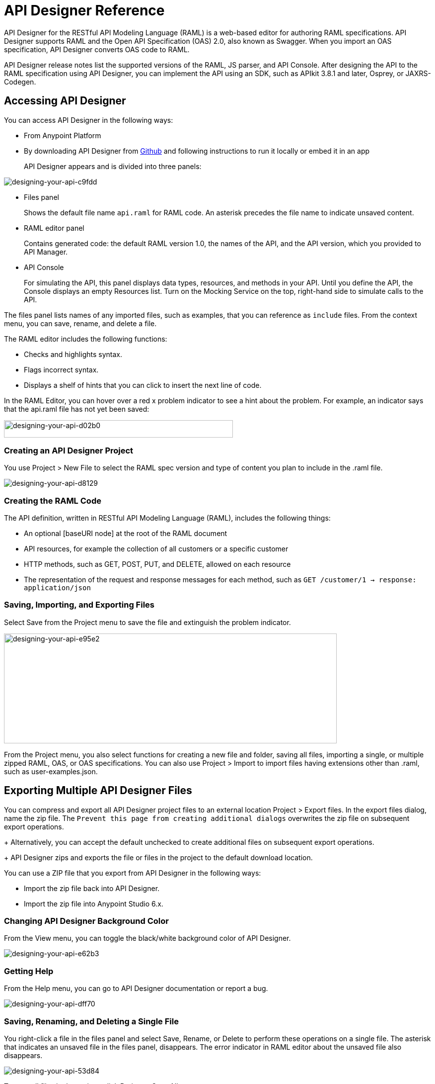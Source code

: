 = API Designer Reference
:keywords: api, designer, console, raml, apikit

API Designer for the RESTful API Modeling Language (RAML) is a web-based editor for authoring RAML specifications. API Designer supports RAML and the Open API Specification (OAS) 2.0, also known as Swagger. When you import an OAS specification, API Designer converts OAS code to RAML.

API Designer release notes list the supported versions of the RAML, JS parser, and API Console. After designing the API to the RAML specification using API Designer, you can implement the API using an SDK, such as APIkit 3.8.1 and later, Osprey, or JAXRS-Codegen. 

== Accessing API Designer

You can access API Designer in the following ways:

* From Anypoint Platform
* By downloading API Designer from link:https://github.com/mulesoft/api-designer[Github] and following instructions to run it locally or embed it in an app
+
API Designer appears and is divided into three panels:

image::designing-your-api-c9fdd.png[designing-your-api-c9fdd]

* Files panel
+
Shows the default file name `api.raml` for RAML code. An asterisk precedes the file name to indicate unsaved content.
+
* RAML editor panel
+
Contains generated code: the default RAML version 1.0, the names of the API, and the API version, which you provided to API Manager.
+
* API Console
+
For simulating the API, this panel displays data types, resources, and methods in your API. Until you define the API, the Console displays an empty Resources list. Turn on the Mocking Service on the top, right-hand side to simulate calls to the API.

The files panel lists names of any imported files, such as examples, that you can reference as `include` files. From the context menu, you can save, rename, and delete a file.

The RAML editor includes the following functions:

* Checks and highlights syntax.
* Flags incorrect syntax.
* Displays a shelf of hints that you can click to insert the next line of code.

In the RAML Editor, you can hover over a red x problem indicator to see a hint about the problem. For example, an indicator says that the api.raml file has not yet been saved:

image::designing-your-api-d02b0.png[designing-your-api-d02b0,height=35,width=461]

=== Creating an API Designer Project

You use Project > New File to select the RAML spec version and type of content you plan to include in the .raml file.

image::designing-your-api-d8129.png[designing-your-api-d8129]

=== Creating the RAML Code

The API definition, written in RESTful API Modeling Language (RAML), includes the following things:

* An optional [baseURI node] at the root of the RAML document
* API resources, for example the collection of all customers or a specific customer
* HTTP methods, such as GET, POST, PUT, and DELETE, allowed on each resource
* The representation of the request and response messages for each method, such as `GET /customer/1 -> response: application/json`

=== Saving, Importing, and Exporting Files

Select Save from the Project menu to save the file and extinguish the problem indicator.

image::designing-your-api-e95e2.png[designing-your-api-e95e2,height=221,width=670]

From the Project menu, you also select functions for creating a new file and folder, saving all files, importing a single, or multiple zipped RAML, OAS, or OAS specifications. You can also use Project > Import to import files having extensions other than .raml, such as user-examples.json. 

== Exporting Multiple API Designer Files

You can compress and export all API Designer project files to an external location Project > Export files. In the export files dialog, name the zip file.
The `Prevent this page from creating additional dialogs` overwrites the zip file on subsequent export operations.
+
Alternatively, you can accept the default unchecked to create additional files on subsequent export operations.
+
API Designer zips and exports the file or files in the project to the default download location.

You can use a ZIP file that you export from API Designer in the following ways:

* Import the zip file back into API Designer.
* Import the zip file into Anypoint Studio 6.x.

////

=== OAS/RAML Conversion Limitations 

OAS 2.0 does not support all RAML 1.0 features.

*Importing OAS to RAML*

When you import OAS 2.0 to RAML 1.0, API Designer defines annotations to prevent the loss of any semantics that do not have RAML counterparts. 

*Exporting RAML to OAS*

Before converting a RAML document to OAS 2.0, the converter resolves the following semantics:

* traits
* resource types
* includes
* libraries

During the RAML to OAS 2.0 conversion, the tool is not expected to preserve all semantical data. For more information, see section, “The lost semantics between translations” in the RAML/OAS Export functional specification. 

On completion of the conversion, the output is a single OAS document.

////

=== Changing API Designer Background Color

From the View menu, you can toggle the black/white background color of API Designer.

image::designing-your-api-e62b3.png[designing-your-api-e62b3]

=== Getting Help

From the Help menu, you can go to API Designer documentation or report a bug.

image::designing-your-api-dff70.png[designing-your-api-dff70]

=== Saving, Renaming, and Deleting a Single File

You right-click a file in the files panel and select Save, Rename, or Delete to perform these operations on a single file. The asterisk that indicates an unsaved file in the files panel, disappears. The error indicator in RAML editor about the unsaved file also disappears.

image::designing-your-api-53d84.png[designing-your-api-53d84]

To save all files in the project, click Project > Save All.

=== Using Hints--RAML Editor Shelf and Autocompletion

A RAML editor shelf appears at the bottom of API Designer when you click Toggle Shelf Visibility icon at the bottom of the RAML editor panel. Then, when you position the cursor on a valid line for making an entry in the Editor, the shelf displays a list of elements. Click an element to enter its code. Categories of elements are Root, Docs, Parameters, Security, Resources, Traits and Types, Schemas, and Others.

image::designing-your-api-d8c97.png[designing-your-api-d8c97]

When you place the cursor on a new line and in a different column of the editor, the appropriate elements appear on the shelf for you to click. Click the shelf icon to toggle visibility of the shelf.

API Designer makes suggestions as you type element names in the RAML editor panel. Select a suggestion to enter it into the editor.

image::designing-your-api-95304.png[designing-your-api-95304,height=158,width=630]

== Adding Code for Policies

Depending on the policy you choose to apply to the API, the RAML definition of the API might need to include a security scheme. You can choose Policies on the API version details page and click the RAML snippet link, if there is one, for the listed policy to get any required RAML snippets.

image::designing-your-api-e1bdc.png[designing-your-api-e1bdc]

== Importing an OAS 2.0 Specification

API Designer supports the capability to import an OAS 2.0 specification. Before attempting to import the document into API Designer, first validate the OAS document using the validator at the following URL:

bigstickcarpet.com/swagger-parser

Next, import an OAS 2.0 using Project > Import. Select OAS spec from the drop-down. Finally, in the text entry box, enter either the URL of an OAS spec or the path and file name of an OAS .zip file. The converted OAS code appears in RAML in API Designer.

API Designer users have reported problems due to importing OAS documents that validate fine using the OAS validator. RAML validation requirements are stricter than those of the Swagger parser. Also, when you import OAS 2.0 to RAML 1.0, API Designer defines annotations to prevent the loss of any semantics that do not have RAML counterparts. The annotations might not be supported.

== See Also

* link:http://bigstickcarpet.com/swagger-parser/www/index.html[Validate the OAS document]
* link:http://raml.org[RESTful API Modeling Language (RAML)]
* link:http://swagger.io/specification/[Open API Specification (OAS) 2.0]
* JS parser version https://github.com/raml-org/raml-js-parser-2/releases/tag/1.1.13[1.1.13]
* link:/release-notes/api-console-release-notes#api-console-3-0-13[API Console version 3.0.13]. 
* link:/apikit/apikit-using[APIkit]
* link:/api-manager/tutorial-set-up-and-deploy-an-api-proxy[API version details page]
* link:https://github.com/mulesoft/api-designer[Download API Designer from Github]
